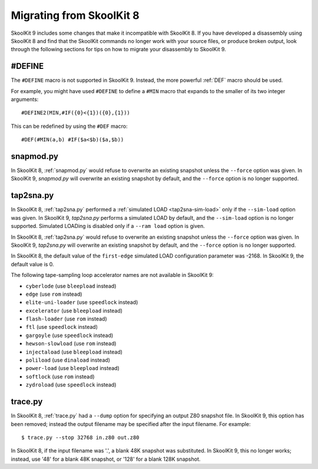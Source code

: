 .. _migrating:

Migrating from SkoolKit 8
=========================
SkoolKit 9 includes some changes that make it incompatible with SkoolKit 8. If
you have developed a disassembly using SkoolKit 8 and find that the SkoolKit
commands no longer work with your source files, or produce broken output, look
through the following sections for tips on how to migrate your disassembly to
SkoolKit 9.

#DEFINE
-------
The ``#DEFINE`` macro is not supported in SkoolKit 9. Instead, the more
powerful :ref:`DEF` macro should be used.

For example, you might have used ``#DEFINE`` to define a ``#MIN`` macro that
expands to the smaller of its two integer arguments::

  #DEFINE2(MIN,#IF({0}<{1})({0},{1}))

This can be redefined by using the ``#DEF`` macro::

  #DEF(#MIN(a,b) #IF($a<$b)($a,$b))

snapmod.py
----------
In SkoolKit 8, :ref:`snapmod.py` would refuse to overwrite an existing snapshot
unless the ``--force`` option was given. In SkoolKit 9, `snapmod.py` will
overwrite an existing snapshot by default, and the ``--force`` option is no
longer supported.

tap2sna.py
----------
In SkoolKit 8, :ref:`tap2sna.py` performed a
:ref:`simulated LOAD <tap2sna-sim-load>` only if the ``--sim-load`` option was
given. In SkoolKit 9, `tap2sna.py` performs a simulated LOAD by default, and
the ``--sim-load`` option is no longer supported. Simulated LOADing is disabled
only if a ``--ram load`` option is given.

In SkoolKit 8, :ref:`tap2sna.py` would refuse to overwrite an existing snapshot
unless the ``--force`` option was given. In SkoolKit 9, `tap2sna.py` will
overwrite an existing snapshot by default, and the ``--force`` option is no
longer supported.

In SkoolKit 8, the default value of the ``first-edge`` simulated LOAD
configuration parameter was -2168. In SkoolKit 9, the default value is 0.

The following tape-sampling loop accelerator names are not available in
SkoolKit 9:

* ``cyberlode`` (use ``bleepload`` instead)
* ``edge`` (use ``rom`` instead)
* ``elite-uni-loader`` (use ``speedlock`` instead)
* ``excelerator`` (use ``bleepload`` instead)
* ``flash-loader`` (use ``rom`` instead)
* ``ftl`` (use ``speedlock`` instead)
* ``gargoyle`` (use ``speedlock`` instead)
* ``hewson-slowload`` (use ``rom`` instead)
* ``injectaload`` (use ``bleepload`` instead)
* ``poliload`` (use ``dinaload`` instead)
* ``power-load`` (use ``bleepload`` instead)
* ``softlock`` (use ``rom`` instead)
* ``zydroload`` (use ``speedlock`` instead)

trace.py
--------
In SkoolKit 8, :ref:`trace.py` had a ``--dump`` option for specifying an output
Z80 snapshot file. In SkoolKit 9, this option has been removed; instead the
output filename may be specified after the input filename. For example::

  $ trace.py --stop 32768 in.z80 out.z80

In SkoolKit 8, if the input filename was '.', a blank 48K snapshot was
substituted. In SkoolKit 9, this no longer works; instead, use '48' for a
blank 48K snapshot, or '128' for a blank 128K snapshot.
